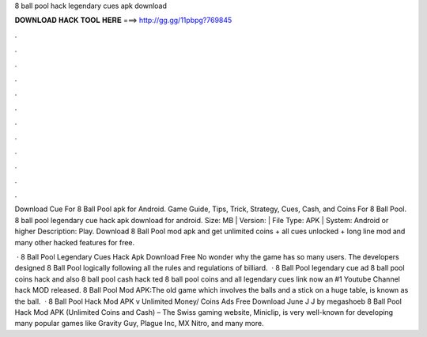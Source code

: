 8 ball pool hack legendary cues apk download



𝐃𝐎𝐖𝐍𝐋𝐎𝐀𝐃 𝐇𝐀𝐂𝐊 𝐓𝐎𝐎𝐋 𝐇𝐄𝐑𝐄 ===> http://gg.gg/11pbpg?769845



.



.



.



.



.



.



.



.



.



.



.



.

Download Cue For 8 Ball Pool apk for Android. Game Guide, Tips, Trick, Strategy, Cues, Cash, and Coins For 8 Ball Pool. 8 ball pool legendary cue hack apk download for android. Size: MB | Version: | File Type: APK | System: Android or higher Description: Play. Download 8 Ball Pool mod apk and get unlimited coins + all cues unlocked + long line mod and many other hacked features for free.

 · 8 Ball Pool Legendary Cues Hack Apk Download Free No wonder why the game has so many users. The developers designed 8 Ball Pool logically following all the rules and regulations of billiard.  · 8 Ball Pool legendary cue ad 8 ball pool coins hack and also 8 ball pool cash hack ted 8 ball pool coins and  all legendary  cues link now an #1 Youtube Channel hack MOD released. 8 Ball Pool Mod APK:The old game which involves the balls and a stick on a huge table, is known as the ball.  · 8 Ball Pool Hack Mod APK v Unlimited Money/ Coins Ads Free Download June J J by megashoeb 8 Ball Pool Hack Mod APK (Unlimited Coins and Cash) – The Swiss gaming website, Miniclip, is very well-known for developing many popular games like Gravity Guy, Plague Inc, MX Nitro, and many more.
